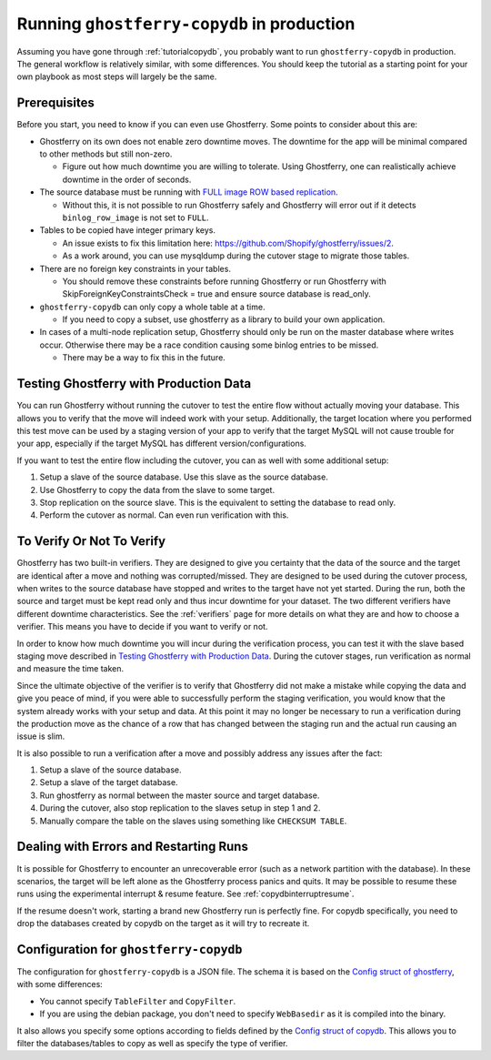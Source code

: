 .. _copydbinprod:

===========================================
Running ``ghostferry-copydb`` in production
===========================================

Assuming you have gone through :ref:`tutorialcopydb`, you probably want to run
``ghostferry-copydb`` in production. The general workflow is relatively
similar, with some differences. You should keep the tutorial as a starting
point for your own playbook as most steps will largely be the same.

Prerequisites
-------------

Before you start, you need to know if you can even use Ghostferry. Some points
to consider about this are:

- Ghostferry on its own does not enable zero downtime moves. The downtime for the
  app will be minimal compared to other methods but still non-zero.

  - Figure out how much downtime you are willing to tolerate. Using Ghostferry,
    one can realistically achieve downtime in the order of seconds.

- The source database must be running with `FULL image`_ `ROW based replication`_.

  - Without this, it is not possible to run Ghostferry safely and Ghostferry
    will error out if it detects ``binlog_row_image`` is not set to ``FULL``.

- Tables to be copied have integer primary keys.

  - An issue exists to fix this limitation here:
    `<https://github.com/Shopify/ghostferry/issues/2>`_.
  - As a work around, you can use mysqldump during the cutover stage to migrate
    those tables.

- There are no foreign key constraints in your tables.

  - You should remove these constraints before running Ghostferry or run Ghostferry with SkipForeignKeyConstraintsCheck = true and ensure
    source database is read_only.

- ``ghostferry-copydb`` can only copy a whole table at a time.

  - If you need to copy a subset, use ghostferry as a library to build your own
    application.

- In cases of a multi-node replication setup, Ghostferry should only be run on
  the master database where writes occur. Otherwise there may be a race
  condition causing some binlog entries to be missed.

  - There may be a way to fix this in the future.

.. _`FULL image`: https://dev.mysql.com/doc/refman/5.7/en/replication-options-binary-log.html#sysvar_binlog_row_image
.. _`ROW based replication`: https://dev.mysql.com/doc/refman/5.6/en/replication-options-binary-log.html#sysvar_binlog_format

.. _prodtesting:

Testing Ghostferry with Production Data
---------------------------------------

You can run Ghostferry without running the cutover to test the entire flow
without actually moving your database. This allows you to verify that the move
will indeed work with your setup. Additionally, the target location where you
performed this test move can be used by a staging version of your app to verify
that the target MySQL will not cause trouble for your app, especially if the
target MySQL has different version/configurations.

If you want to test the entire flow including the cutover, you can as well with
some additional setup:

1. Setup a slave of the source database. Use this slave as the source database.
2. Use Ghostferry to copy the data from the slave to some target.
3. Stop replication on the source slave. This is the equivalent to setting the
   database to read only.
4. Perform the cutover as normal. Can even run verification with this.

To Verify Or Not To Verify
--------------------------

Ghostferry has two built-in verifiers. They are designed to give you certainty
that the data of the source and the target are identical after a move and
nothing was corrupted/missed. They are designed to be used during the cutover
process, when writes to the source database have stopped and writes to the
target have not yet started. During the run, both the source and target must
be kept read only and thus incur downtime for your dataset. The two different
verifiers have different downtime characteristics. See the :ref:`verifiers`
page for more details on what they are and how to choose a verifier. This means
you have to decide if you want to verify or not.

In order to know how much downtime you will incur during the verification
process, you can test it with the slave based staging move described in
`Testing Ghostferry with Production Data`_. During the cutover stages, run
verification as normal and measure the time taken.

Since the ultimate objective of the verifier is to verify that Ghostferry did
not make a mistake while copying the data and give you peace of mind, if you
were able to successfully perform the staging verification, you would know that
the system already works with your setup and data. At this point it may no
longer be necessary to run a verification during the production move as the
chance of a row that has changed between the staging run and the actual run
causing an issue is slim.

It is also possible to run a verification after a move and possibly address any
issues after the fact:

1. Setup a slave of the source database.
2. Setup a slave of the target database.
3. Run ghostferry as normal between the master source and target database.
4. During the cutover, also stop replication to the slaves setup in step 1 and
   2.
5. Manually compare the table on the slaves using something like ``CHECKSUM
   TABLE``.

Dealing with Errors and Restarting Runs
---------------------------------------

It is possible for Ghostferry to encounter an unrecoverable error (such as a
network partition with the database). In these scenarios, the target will be
left alone as the Ghostferry process panics and quits. It may be possible to
resume these runs using the experimental interrupt & resume feature. See
:ref:`copydbinterruptresume`.

If the resume doesn't work, starting a brand new Ghostferry run is perfectly
fine.  For copydb specifically, you need to drop the databases created by
copydb on the target as it will try to recreate it.

Configuration for ``ghostferry-copydb``
---------------------------------------

The configuration for ``ghostferry-copydb`` is a JSON file. The schema it is
based on the `Config struct of ghostferry
<https://godoc.org/github.com/Shopify/ghostferry#Config>`__, with some
differences:

- You cannot specify ``TableFilter`` and ``CopyFilter``.
- If you are using the debian package, you don't need to specify
  ``WebBasedir`` as it is compiled into the binary.

It also allows you specify some options according to fields defined by the
`Config struct of copydb
<https://godoc.org/github.com/Shopify/ghostferry/copydb#Config>`__. This allows
you to filter the databases/tables to copy as well as specify the type of
verifier.
